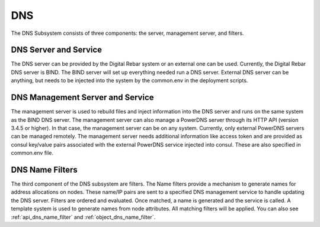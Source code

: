 .. index::
  pair: Services; DNS
  pair: Services; DNS Management
  pair: Containers; DNS

.. _arch_service_dns:


DNS
===

The DNS Subsystem consists of three components: the server, management
server, and filters.

DNS Server and Service
----------------------

The DNS server can be provided by the Digital Rebar system or
an external one can be used. Currently, the Digital Rebar DNS server is BIND. The BIND
server will set up everything needed run a DNS server. External DNS
server can be anything, but needs to be injected into the system by the common.env in
the deployment scripts.

DNS Management Server and Service
---------------------------------

The management server is used to rebuild files and inject information into the DNS server 
and runs on the same system as the BIND DNS server. The management server can also manage a PowerDNS server
through its HTTP API (version 3.4.5 or higher). In that case, the management server
can be on any system. Currently, only external PowerDNS
servers can be managed remotely. The management server needs
additional information like access token and
are provided as consul key/value pairs associated with the external
PowerDNS service injected into consul. These are also specified in
common.env file.

DNS Name Filters
----------------

The third component of the DNS subsystem are filters. The Name filters
provide a mechanism to generate names for address allocations on nodes.
These name/IP pairs are sent to a specified DNS management service to
handle updating the DNS server. Filters are ordered and evaluated. Once
matched, a name is generated and the service is called. A template system
is used to generate names from node attributes. All matching filters
will be applied.  You can also see :ref:`api_dns_name_filter` and 
:ref:`object_dns_name_filter`.

